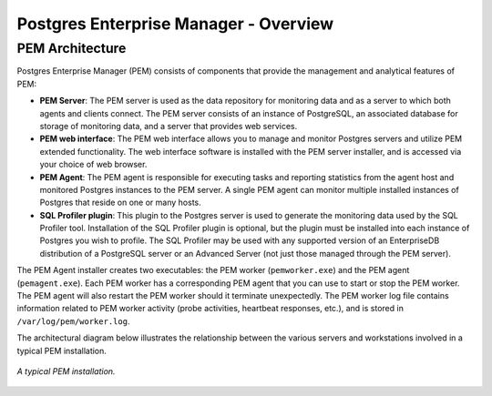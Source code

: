 .. _pem_overview:

**************************************
Postgres Enterprise Manager - Overview
**************************************

PEM Architecture
================

.. index:: PEM architecture
.. index:: PEM components
.. index:: PEM overview

Postgres Enterprise Manager (PEM) consists of components that provide the
management and analytical features of PEM:

- **PEM Server**: The PEM server is used as the data repository for monitoring data and as a server to which both agents and clients connect. The PEM server consists of an instance of PostgreSQL, an associated database for storage of monitoring data, and a server that provides web services.

- **PEM web interface**: The PEM web interface allows you to manage and monitor Postgres servers and utilize PEM extended functionality. The web interface software is installed with the PEM server installer, and is accessed via your choice of web browser.

- **PEM Agent**: The PEM agent is responsible for executing tasks and reporting statistics from the agent host and monitored Postgres instances to the PEM server. A single PEM agent can monitor multiple installed instances of Postgres that reside on one or many hosts.

- **SQL Profiler plugin**: This plugin to the Postgres server is used to generate the monitoring data used by the SQL Profiler tool. Installation of the SQL Profiler plugin is optional, but the plugin must be installed into each instance of Postgres you wish to profile. The SQL Profiler may be used with any supported version of an EnterpriseDB distribution of a PostgreSQL server or an Advanced Server (not just those managed through the PEM server).


The PEM Agent installer creates two executables: the PEM worker (``pemworker.exe``) and the PEM agent (``pemagent.exe``). Each PEM worker has a corresponding PEM agent that you can use to start or stop the PEM worker.
The PEM agent will also restart the PEM worker should it terminate unexpectedly.
The PEM worker log file contains information related to PEM worker activity
(probe activities, heartbeat responses, etc.), and is stored in
``/var/log/pem/worker.log``.

The architectural diagram below illustrates the relationship between the
various servers and workstations involved in a typical PEM installation.

.. figure:: images/pem_architecture.png
    :alt: A typical PEM installation.
    :align: center
    :scale: 50%

    *A typical PEM installation.*

.. raw:: latex

    \newpage
